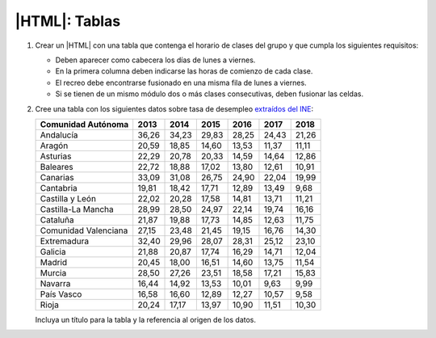|HTML|: Tablas
==============

#. Crear un |HTML| con una tabla que contenga el horario de clases del grupo y
   que cumpla los siguientes requisitos:

   + Deben aparecer como cabecera los días de lunes a viernes.
   + En la primera columna deben indicarse las horas de comienzo
     de cada clase.
   + El recreo debe encontrarse fusionado en una misma fila de lunes a viernes.
   + Si se tienen de un mismo módulo dos o más clases consecutivas, deben
     fusionar las celdas.

#. Cree una tabla con los siguientes datos sobre tasa de desempleo
   `extraídos del INE <http://www.ine.es/jaxiT3/Tabla.htm?t=4247>`_:

   ======================= ====== ====== ====== ====== ====== ======
    Comunidad Autónoma      2013   2014   2015   2016   2017   2018
   ======================= ====== ====== ====== ====== ====== ======
    Andalucía              36,26  34,23  29,83  28,25  24,43  21,26
    Aragón                 20,59  18,85  14,60  13,53  11,37  11,11
    Asturias               22,29  20,78  20,33  14,59  14,64  12,86
    Baleares               22,72  18,88  17,02  13,80  12,61  10,91
    Canarias               33,09  31,08  26,75  24,90  22,04  19,99
    Cantabria              19,81  18,42  17,71  12,89  13,49   9,68
    Castilla y León        22,02  20,28  17,58  14,81  13,71  11,21
    Castilla-La Mancha     28,99  28,50  24,97  22,14  19,74  16,16
    Cataluña               21,87  19,88  17,73  14,85  12,63  11,75
    Comunidad Valenciana   27,15  23,48  21,45  19,15  16,76  14,30
    Extremadura            32,40  29,96  28,07  28,31  25,12  23,10
    Galicia                21,88  20,87  17,74  16,29  14,71  12,04
    Madrid                 20,45  18,00  16,51  14,60  13,75  11,54
    Murcia                 28,50  27,26  23,51  18,58  17,21  15,83
    Navarra                16,44  14,92  13,53  10,01   9,63   9,99
    País Vasco             16,58  16,60  12,89  12,27  10,57   9,58
    Rioja                  20,24  17,17  13,97  10,90  11,51  10,30
   ======================= ====== ====== ====== ====== ====== ======

   Incluya un título para la tabla y la referencia al origen de los
   datos.
